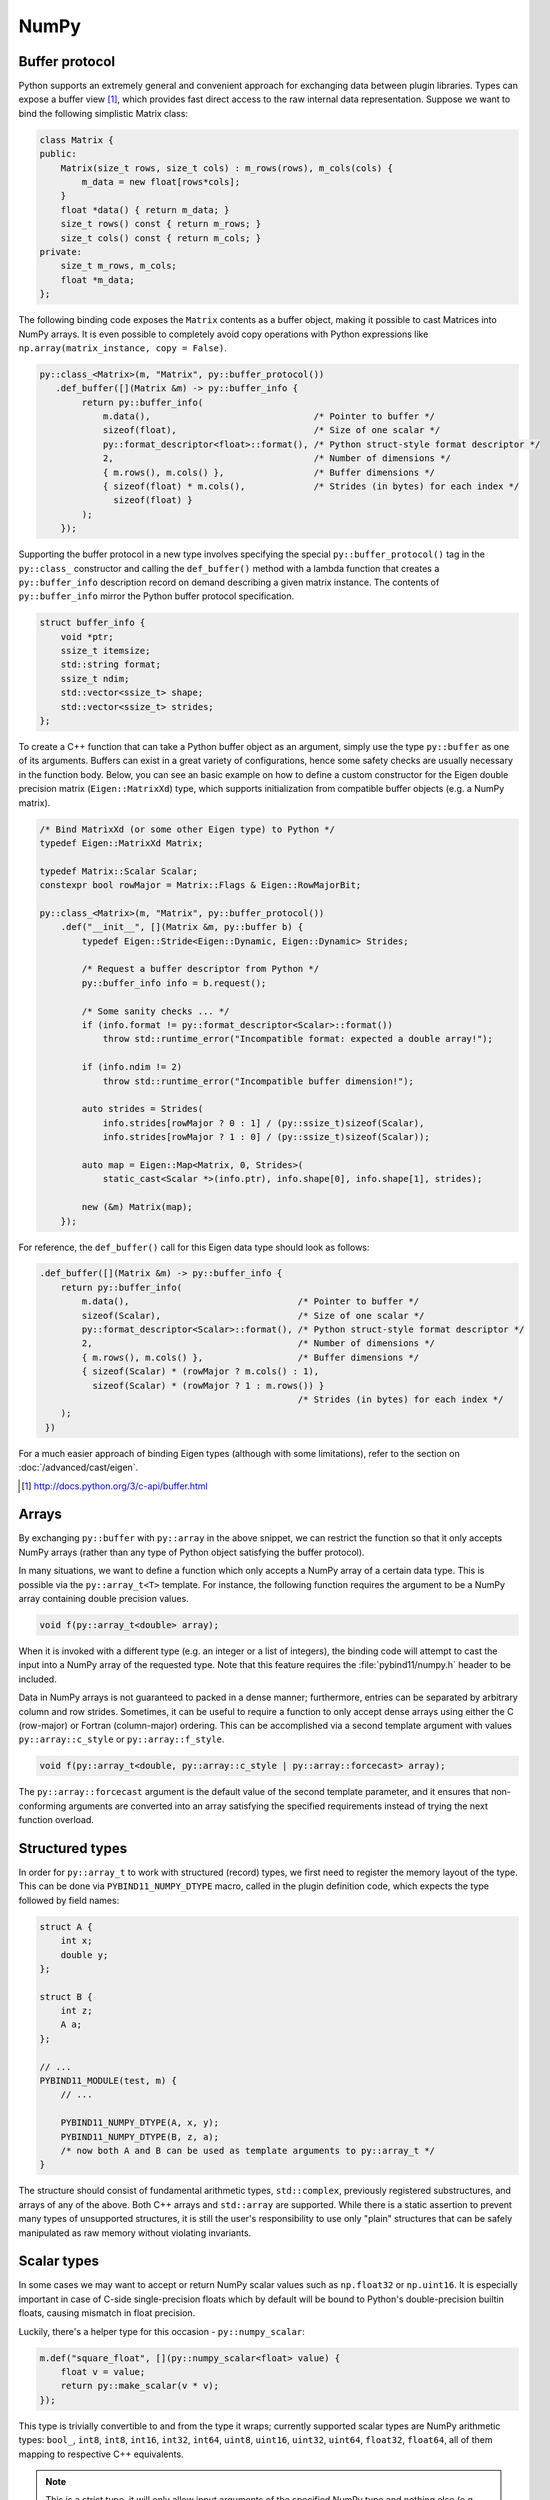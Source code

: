 .. _numpy:

NumPy
#####

Buffer protocol
===============

Python supports an extremely general and convenient approach for exchanging
data between plugin libraries. Types can expose a buffer view [#f2]_, which
provides fast direct access to the raw internal data representation. Suppose we
want to bind the following simplistic Matrix class:

.. code-block:: cpp

    class Matrix {
    public:
        Matrix(size_t rows, size_t cols) : m_rows(rows), m_cols(cols) {
            m_data = new float[rows*cols];
        }
        float *data() { return m_data; }
        size_t rows() const { return m_rows; }
        size_t cols() const { return m_cols; }
    private:
        size_t m_rows, m_cols;
        float *m_data;
    };

The following binding code exposes the ``Matrix`` contents as a buffer object,
making it possible to cast Matrices into NumPy arrays. It is even possible to
completely avoid copy operations with Python expressions like
``np.array(matrix_instance, copy = False)``.

.. code-block:: cpp

    py::class_<Matrix>(m, "Matrix", py::buffer_protocol())
       .def_buffer([](Matrix &m) -> py::buffer_info {
            return py::buffer_info(
                m.data(),                               /* Pointer to buffer */
                sizeof(float),                          /* Size of one scalar */
                py::format_descriptor<float>::format(), /* Python struct-style format descriptor */
                2,                                      /* Number of dimensions */
                { m.rows(), m.cols() },                 /* Buffer dimensions */
                { sizeof(float) * m.cols(),             /* Strides (in bytes) for each index */
                  sizeof(float) }
            );
        });

Supporting the buffer protocol in a new type involves specifying the special
``py::buffer_protocol()`` tag in the ``py::class_`` constructor and calling the
``def_buffer()`` method with a lambda function that creates a
``py::buffer_info`` description record on demand describing a given matrix
instance. The contents of ``py::buffer_info`` mirror the Python buffer protocol
specification.

.. code-block:: cpp

    struct buffer_info {
        void *ptr;
        ssize_t itemsize;
        std::string format;
        ssize_t ndim;
        std::vector<ssize_t> shape;
        std::vector<ssize_t> strides;
    };

To create a C++ function that can take a Python buffer object as an argument,
simply use the type ``py::buffer`` as one of its arguments. Buffers can exist
in a great variety of configurations, hence some safety checks are usually
necessary in the function body. Below, you can see an basic example on how to
define a custom constructor for the Eigen double precision matrix
(``Eigen::MatrixXd``) type, which supports initialization from compatible
buffer objects (e.g. a NumPy matrix).

.. code-block:: cpp

    /* Bind MatrixXd (or some other Eigen type) to Python */
    typedef Eigen::MatrixXd Matrix;

    typedef Matrix::Scalar Scalar;
    constexpr bool rowMajor = Matrix::Flags & Eigen::RowMajorBit;

    py::class_<Matrix>(m, "Matrix", py::buffer_protocol())
        .def("__init__", [](Matrix &m, py::buffer b) {
            typedef Eigen::Stride<Eigen::Dynamic, Eigen::Dynamic> Strides;

            /* Request a buffer descriptor from Python */
            py::buffer_info info = b.request();

            /* Some sanity checks ... */
            if (info.format != py::format_descriptor<Scalar>::format())
                throw std::runtime_error("Incompatible format: expected a double array!");

            if (info.ndim != 2)
                throw std::runtime_error("Incompatible buffer dimension!");

            auto strides = Strides(
                info.strides[rowMajor ? 0 : 1] / (py::ssize_t)sizeof(Scalar),
                info.strides[rowMajor ? 1 : 0] / (py::ssize_t)sizeof(Scalar));

            auto map = Eigen::Map<Matrix, 0, Strides>(
                static_cast<Scalar *>(info.ptr), info.shape[0], info.shape[1], strides);

            new (&m) Matrix(map);
        });

For reference, the ``def_buffer()`` call for this Eigen data type should look
as follows:

.. code-block:: cpp

    .def_buffer([](Matrix &m) -> py::buffer_info {
        return py::buffer_info(
            m.data(),                                /* Pointer to buffer */
            sizeof(Scalar),                          /* Size of one scalar */
            py::format_descriptor<Scalar>::format(), /* Python struct-style format descriptor */
            2,                                       /* Number of dimensions */
            { m.rows(), m.cols() },                  /* Buffer dimensions */
            { sizeof(Scalar) * (rowMajor ? m.cols() : 1),
              sizeof(Scalar) * (rowMajor ? 1 : m.rows()) }
                                                     /* Strides (in bytes) for each index */
        );
     })

For a much easier approach of binding Eigen types (although with some
limitations), refer to the section on :doc:`/advanced/cast/eigen`.

.. seealso::

    The file :file:`tests/test_buffers.cpp` contains a complete example
    that demonstrates using the buffer protocol with pybind11 in more detail.

.. [#f2] http://docs.python.org/3/c-api/buffer.html

Arrays
======

By exchanging ``py::buffer`` with ``py::array`` in the above snippet, we can
restrict the function so that it only accepts NumPy arrays (rather than any
type of Python object satisfying the buffer protocol).

In many situations, we want to define a function which only accepts a NumPy
array of a certain data type. This is possible via the ``py::array_t<T>``
template. For instance, the following function requires the argument to be a
NumPy array containing double precision values.

.. code-block:: cpp

    void f(py::array_t<double> array);

When it is invoked with a different type (e.g. an integer or a list of
integers), the binding code will attempt to cast the input into a NumPy array
of the requested type. Note that this feature requires the
:file:`pybind11/numpy.h` header to be included.

Data in NumPy arrays is not guaranteed to packed in a dense manner;
furthermore, entries can be separated by arbitrary column and row strides.
Sometimes, it can be useful to require a function to only accept dense arrays
using either the C (row-major) or Fortran (column-major) ordering. This can be
accomplished via a second template argument with values ``py::array::c_style``
or ``py::array::f_style``.

.. code-block:: cpp

    void f(py::array_t<double, py::array::c_style | py::array::forcecast> array);

The ``py::array::forcecast`` argument is the default value of the second
template parameter, and it ensures that non-conforming arguments are converted
into an array satisfying the specified requirements instead of trying the next
function overload.

Structured types
================

In order for ``py::array_t`` to work with structured (record) types, we first
need to register the memory layout of the type. This can be done via
``PYBIND11_NUMPY_DTYPE`` macro, called in the plugin definition code, which
expects the type followed by field names:

.. code-block:: cpp

    struct A {
        int x;
        double y;
    };

    struct B {
        int z;
        A a;
    };

    // ...
    PYBIND11_MODULE(test, m) {
        // ...

        PYBIND11_NUMPY_DTYPE(A, x, y);
        PYBIND11_NUMPY_DTYPE(B, z, a);
        /* now both A and B can be used as template arguments to py::array_t */
    }

The structure should consist of fundamental arithmetic types, ``std::complex``,
previously registered substructures, and arrays of any of the above. Both C++
arrays and ``std::array`` are supported. While there is a static assertion to
prevent many types of unsupported structures, it is still the user's
responsibility to use only "plain" structures that can be safely manipulated as
raw memory without violating invariants.

Scalar types
============

In some cases we may want to accept or return NumPy scalar values such as
``np.float32`` or ``np.uint16``. It is especially important in case of
C-side single-precision floats which by default will be bound to Python's
double-precision builtin floats, causing mismatch in float precision.

Luckily, there's a helper type for this occasion - ``py::numpy_scalar``:

.. code-block:: cpp

    m.def("square_float", [](py::numpy_scalar<float> value) {
        float v = value;
        return py::make_scalar(v * v);
    });

This type is trivially convertible to and from the type it wraps; currently
supported scalar types are NumPy arithmetic types: ``bool_``, ``int8``,
``int8``, ``int16``, ``int32``, ``int64``, ``uint8``, ``uint16``, ``uint32``,
``uint64``, ``float32``, ``float64``, all of them mapping to respective C++
equivalents.

.. note::

    This is a strict type, it will only allow input arguments of the specified
    NumPy type and nothing else (e.g., ``py::numpy_scalar<int64_t>`` will not
    accept built-in ``int`` or any other type for that matter).

Vectorizing functions
=====================

Suppose we want to bind a function with the following signature to Python so
that it can process arbitrary NumPy array arguments (vectors, matrices, general
N-D arrays) in addition to its normal arguments:

.. code-block:: cpp

    double my_func(int x, float y, double z);

After including the ``pybind11/numpy.h`` header, this is extremely simple:

.. code-block:: cpp

    m.def("vectorized_func", py::vectorize(my_func));

Invoking the function like below causes 4 calls to be made to ``my_func`` with
each of the array elements. The significant advantage of this compared to
solutions like ``numpy.vectorize()`` is that the loop over the elements runs
entirely on the C++ side and can be crunched down into a tight, optimized loop
by the compiler. The result is returned as a NumPy array of type
``numpy.dtype.float64``.

.. code-block:: pycon

    >>> x = np.array([[1, 3],[5, 7]])
    >>> y = np.array([[2, 4],[6, 8]])
    >>> z = 3
    >>> result = vectorized_func(x, y, z)

The scalar argument ``z`` is transparently replicated 4 times.  The input
arrays ``x`` and ``y`` are automatically converted into the right types (they
are of type  ``numpy.dtype.int64`` but need to be ``numpy.dtype.int32`` and
``numpy.dtype.float32``, respectively).

.. note::

    Only arithmetic, complex, and POD types passed by value or by ``const &``
    reference are vectorized; all other arguments are passed through as-is.
    Functions taking rvalue reference arguments cannot be vectorized.

In cases where the computation is too complicated to be reduced to
``vectorize``, it will be necessary to create and access the buffer contents
manually. The following snippet contains a complete example that shows how this
works (the code is somewhat contrived, since it could have been done more
simply using ``vectorize``).

.. code-block:: cpp

    #include <pybind11/pybind11.h>
    #include <pybind11/numpy.h>

    namespace py = pybind11;

    py::array_t<double> add_arrays(py::array_t<double> input1, py::array_t<double> input2) {
        py::buffer_info buf1 = input1.request(), buf2 = input2.request();

        if (buf1.ndim != 1 || buf2.ndim != 1)
            throw std::runtime_error("Number of dimensions must be one");

        if (buf1.size != buf2.size)
            throw std::runtime_error("Input shapes must match");

        /* No pointer is passed, so NumPy will allocate the buffer */
        auto result = py::array_t<double>(buf1.size);

        py::buffer_info buf3 = result.request();

        double *ptr1 = (double *) buf1.ptr,
               *ptr2 = (double *) buf2.ptr,
               *ptr3 = (double *) buf3.ptr;

        for (size_t idx = 0; idx < buf1.shape[0]; idx++)
            ptr3[idx] = ptr1[idx] + ptr2[idx];

        return result;
    }

    PYBIND11_MODULE(test, m) {
        m.def("add_arrays", &add_arrays, "Add two NumPy arrays");
    }

.. seealso::

    The file :file:`tests/test_numpy_vectorize.cpp` contains a complete
    example that demonstrates using :func:`vectorize` in more detail.

Direct access
=============

For performance reasons, particularly when dealing with very large arrays, it
is often desirable to directly access array elements without internal checking
of dimensions and bounds on every access when indices are known to be already
valid.  To avoid such checks, the ``array`` class and ``array_t<T>`` template
class offer an unchecked proxy object that can be used for this unchecked
access through the ``unchecked<N>`` and ``mutable_unchecked<N>`` methods,
where ``N`` gives the required dimensionality of the array:

.. code-block:: cpp

    m.def("sum_3d", [](py::array_t<double> x) {
        auto r = x.unchecked<3>(); // x must have ndim = 3; can be non-writeable
        double sum = 0;
        for (ssize_t i = 0; i < r.shape(0); i++)
            for (ssize_t j = 0; j < r.shape(1); j++)
                for (ssize_t k = 0; k < r.shape(2); k++)
                    sum += r(i, j, k);
        return sum;
    });
    m.def("increment_3d", [](py::array_t<double> x) {
        auto r = x.mutable_unchecked<3>(); // Will throw if ndim != 3 or flags.writeable is false
        for (ssize_t i = 0; i < r.shape(0); i++)
            for (ssize_t j = 0; j < r.shape(1); j++)
                for (ssize_t k = 0; k < r.shape(2); k++)
                    r(i, j, k) += 1.0;
    }, py::arg().noconvert());

To obtain the proxy from an ``array`` object, you must specify both the data
type and number of dimensions as template arguments, such as ``auto r =
myarray.mutable_unchecked<float, 2>()``.

If the number of dimensions is not known at compile time, you can omit the
dimensions template parameter (i.e. calling ``arr_t.unchecked()`` or
``arr.unchecked<T>()``.  This will give you a proxy object that works in the
same way, but results in less optimizable code and thus a small efficiency
loss in tight loops.

Note that the returned proxy object directly references the array's data, and
only reads its shape, strides, and writeable flag when constructed.  You must
take care to ensure that the referenced array is not destroyed or reshaped for
the duration of the returned object, typically by limiting the scope of the
returned instance.

The returned proxy object supports some of the same methods as ``py::array`` so
that it can be used as a drop-in replacement for some existing, index-checked
uses of ``py::array``:

- ``r.ndim()`` returns the number of dimensions

- ``r.data(1, 2, ...)`` and ``r.mutable_data(1, 2, ...)``` returns a pointer to
  the ``const T`` or ``T`` data, respectively, at the given indices.  The
  latter is only available to proxies obtained via ``a.mutable_unchecked()``.

- ``itemsize()`` returns the size of an item in bytes, i.e. ``sizeof(T)``.

- ``ndim()`` returns the number of dimensions.

- ``shape(n)`` returns the size of dimension ``n``

- ``size()`` returns the total number of elements (i.e. the product of the shapes).

- ``nbytes()`` returns the number of bytes used by the referenced elements
  (i.e. ``itemsize()`` times ``size()``).

.. seealso::

    The file :file:`tests/test_numpy_array.cpp` contains additional examples
    demonstrating the use of this feature.

Ellipsis
========

Python 3 provides a convenient ``...`` ellipsis notation that is often used to
slice multidimensional arrays. For instance, the following snippet extracts the
middle dimensions of a tensor with the first and last index set to zero.

.. code-block:: python

   a = # a NumPy array
   b = a[0, ..., 0]

The function ``py::ellipsis()`` function can be used to perform the same
operation on the C++ side:

.. code-block:: cpp

   py::array a = /* A NumPy array */;
   py::array b = a[py::make_tuple(0, py::ellipsis(), 0)];
